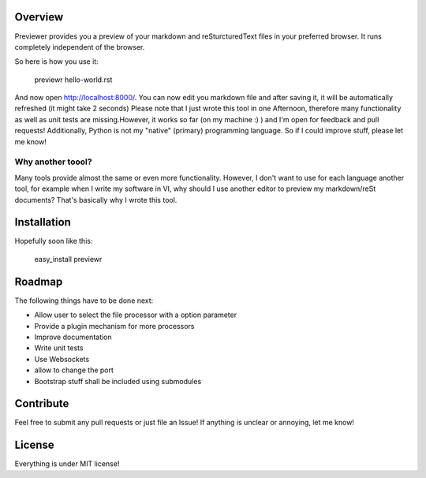 Overview
========
Previewer provides you a preview of your markdown and reSturcturedText files in your preferred browser. It runs completely independent
of the browser.

So here is how you use it:

    previewr hello-world.rst

And now open  `<http://localhost:8000/>`_. You can now edit you markdown file and after saving it,
it will be automatically refreshed (it might take 2 seconds)
Please note that I just wrote this tool in one Afternoon, therefore many functionality as well as unit tests are missing.\
However, it works so far (on my machine :) ) and I'm open for feedback and pull requests!
Additionally, Python is not my "native" (primary) programming language. So  if I could improve stuff, please let me know!

Why another toool?
------------------
Many tools provide almost the same or even more functionality. However, I don't want to use for each language another tool,
for example when I write my software in VI, why should I use another editor to preview my markdown/reSt documents?
That's basically why I wrote this tool.

Installation
============
Hopefully soon like this:

    easy_install previewr


Roadmap
==================

The following things have to be done next:

* Allow user to select the file processor with a option parameter
* Provide a plugin mechanism for more processors
* Improve documentation
* Write unit tests
* Use Websockets
* allow to change the port
* Bootstrap stuff shall be included using submodules

Contribute
==========
Feel free to submit any pull requests or just file an Issue!
If anything is unclear or annoying, let me know!


License
=======
Everything is under MIT license!